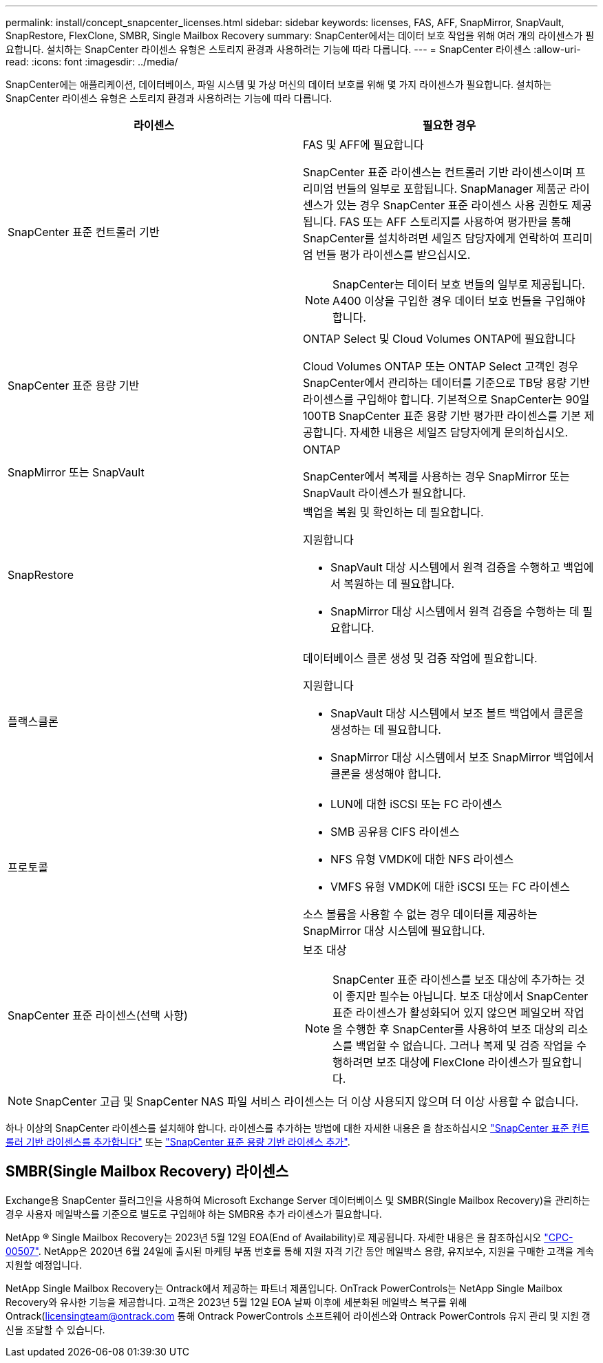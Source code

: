---
permalink: install/concept_snapcenter_licenses.html 
sidebar: sidebar 
keywords: licenses, FAS, AFF, SnapMirror, SnapVault, SnapRestore, FlexClone, SMBR, Single Mailbox Recovery 
summary: SnapCenter에서는 데이터 보호 작업을 위해 여러 개의 라이센스가 필요합니다. 설치하는 SnapCenter 라이센스 유형은 스토리지 환경과 사용하려는 기능에 따라 다릅니다. 
---
= SnapCenter 라이센스
:allow-uri-read: 
:icons: font
:imagesdir: ../media/


[role="lead"]
SnapCenter에는 애플리케이션, 데이터베이스, 파일 시스템 및 가상 머신의 데이터 보호를 위해 몇 가지 라이센스가 필요합니다. 설치하는 SnapCenter 라이센스 유형은 스토리지 환경과 사용하려는 기능에 따라 다릅니다.

|===
| 라이센스 | 필요한 경우 


 a| 
SnapCenter 표준 컨트롤러 기반
 a| 
FAS 및 AFF에 필요합니다

SnapCenter 표준 라이센스는 컨트롤러 기반 라이센스이며 프리미엄 번들의 일부로 포함됩니다. SnapManager 제품군 라이센스가 있는 경우 SnapCenter 표준 라이센스 사용 권한도 제공됩니다. FAS 또는 AFF 스토리지를 사용하여 평가판을 통해 SnapCenter를 설치하려면 세일즈 담당자에게 연락하여 프리미엄 번들 평가 라이센스를 받으십시오.


NOTE: SnapCenter는 데이터 보호 번들의 일부로 제공됩니다. A400 이상을 구입한 경우 데이터 보호 번들을 구입해야 합니다.



 a| 
SnapCenter 표준 용량 기반
 a| 
ONTAP Select 및 Cloud Volumes ONTAP에 필요합니다

Cloud Volumes ONTAP 또는 ONTAP Select 고객인 경우 SnapCenter에서 관리하는 데이터를 기준으로 TB당 용량 기반 라이센스를 구입해야 합니다. 기본적으로 SnapCenter는 90일 100TB SnapCenter 표준 용량 기반 평가판 라이센스를 기본 제공합니다. 자세한 내용은 세일즈 담당자에게 문의하십시오.



 a| 
SnapMirror 또는 SnapVault
 a| 
ONTAP

SnapCenter에서 복제를 사용하는 경우 SnapMirror 또는 SnapVault 라이센스가 필요합니다.



 a| 
SnapRestore
 a| 
백업을 복원 및 확인하는 데 필요합니다.

지원합니다

* SnapVault 대상 시스템에서 원격 검증을 수행하고 백업에서 복원하는 데 필요합니다.
* SnapMirror 대상 시스템에서 원격 검증을 수행하는 데 필요합니다.




 a| 
플랙스클론
 a| 
데이터베이스 클론 생성 및 검증 작업에 필요합니다.

지원합니다

* SnapVault 대상 시스템에서 보조 볼트 백업에서 클론을 생성하는 데 필요합니다.
* SnapMirror 대상 시스템에서 보조 SnapMirror 백업에서 클론을 생성해야 합니다.




 a| 
프로토콜
 a| 
* LUN에 대한 iSCSI 또는 FC 라이센스
* SMB 공유용 CIFS 라이센스
* NFS 유형 VMDK에 대한 NFS 라이센스
* VMFS 유형 VMDK에 대한 iSCSI 또는 FC 라이센스


소스 볼륨을 사용할 수 없는 경우 데이터를 제공하는 SnapMirror 대상 시스템에 필요합니다.



 a| 
SnapCenter 표준 라이센스(선택 사항)
 a| 
보조 대상


NOTE: SnapCenter 표준 라이센스를 보조 대상에 추가하는 것이 좋지만 필수는 아닙니다. 보조 대상에서 SnapCenter 표준 라이센스가 활성화되어 있지 않으면 페일오버 작업을 수행한 후 SnapCenter를 사용하여 보조 대상의 리소스를 백업할 수 없습니다. 그러나 복제 및 검증 작업을 수행하려면 보조 대상에 FlexClone 라이센스가 필요합니다.

|===

NOTE: SnapCenter 고급 및 SnapCenter NAS 파일 서비스 라이센스는 더 이상 사용되지 않으며 더 이상 사용할 수 없습니다.

하나 이상의 SnapCenter 라이센스를 설치해야 합니다. 라이센스를 추가하는 방법에 대한 자세한 내용은 을 참조하십시오 link:..//install/concept_snapcenter_standard_controller_based_licenses.html["SnapCenter 표준 컨트롤러 기반 라이센스를 추가합니다"] 또는 link:..//install/concept_snapcenter_standard_capacity_based_licenses.html["SnapCenter 표준 용량 기반 라이센스 추가"^].



== SMBR(Single Mailbox Recovery) 라이센스

Exchange용 SnapCenter 플러그인을 사용하여 Microsoft Exchange Server 데이터베이스 및 SMBR(Single Mailbox Recovery)을 관리하는 경우 사용자 메일박스를 기준으로 별도로 구입해야 하는 SMBR용 추가 라이센스가 필요합니다.

NetApp ® Single Mailbox Recovery는 2023년 5월 12일 EOA(End of Availability)로 제공됩니다. 자세한 내용은 을 참조하십시오 link:https://mysupport.netapp.com/info/communications/ECMLP2885729.html["CPC-00507"]. NetApp은 2020년 6월 24일에 출시된 마케팅 부품 번호를 통해 지원 자격 기간 동안 메일박스 용량, 유지보수, 지원을 구매한 고객을 계속 지원할 예정입니다.

NetApp Single Mailbox Recovery는 Ontrack에서 제공하는 파트너 제품입니다. OnTrack PowerControls는 NetApp Single Mailbox Recovery와 유사한 기능을 제공합니다. 고객은 2023년 5월 12일 EOA 날짜 이후에 세분화된 메일박스 복구를 위해 Ontrack(licensingteam@ontrack.com 통해 Ontrack PowerControls 소프트웨어 라이센스와 Ontrack PowerControls 유지 관리 및 지원 갱신을 조달할 수 있습니다.
